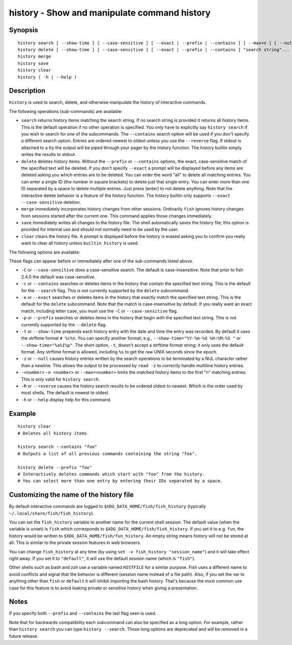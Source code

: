 .. _cmd-history:

history - Show and manipulate command history
=============================================

Synopsis
--------

::

    history search [ --show-time ] [ --case-sensitive ] [ --exact | --prefix | --contains ] [ --max=n ] [ --null ] [ -R | --reverse ] [ "search string"... ]
    history delete [ --show-time ] [ --case-sensitive ] [ --exact | --prefix | --contains ] "search string"...
    history merge
    history save
    history clear
    history ( -h | --help )

Description
-----------

``history`` is used to search, delete, and otherwise manipulate the history of interactive commands.

The following operations (sub-commands) are available:

- ``search`` returns history items matching the search string. If no search string is provided it returns all history items. This is the default operation if no other operation is specified. You only have to explicitly say ``history search`` if you wish to search for one of the subcommands. The ``--contains`` search option will be used if you don't specify a different search option. Entries are ordered newest to oldest unless you use the ``--reverse`` flag. If stdout is attached to a tty the output will be piped through your pager by the history function. The history builtin simply writes the results to stdout.

- ``delete`` deletes history items. Without the ``--prefix`` or ``--contains`` options, the exact, case-sensitive match of the specified text will be deleted. If you don't specify ``--exact`` a prompt will be displayed before any items are deleted asking you which entries are to be deleted. You can enter the word "all" to delete all matching entries. You can enter a single ID (the number in square brackets) to delete just that single entry. You can enter more than one ID separated by a space to delete multiple entries. Just press [enter] to not delete anything. Note that the interactive delete behavior is a feature of the history function. The history builtin only supports ``--exact --case-sensitive`` deletion.

- ``merge`` immediately incorporates history changes from other sessions. Ordinarily ``fish`` ignores history changes from sessions started after the current one. This command applies those changes immediately.

- ``save`` immediately writes all changes to the history file. The shell automatically saves the history file; this option is provided for internal use and should not normally need to be used by the user.

- ``clear`` clears the history file. A prompt is displayed before the history is erased asking you to confirm you really want to clear all history unless ``builtin history`` is used.

The following options are available:

These flags can appear before or immediately after one of the sub-commands listed above.

- ``-C`` or ``--case-sensitive`` does a case-sensitive search. The default is case-insensitive. Note that prior to fish 2.4.0 the default was case-sensitive.

- ``-c`` or ``--contains`` searches or deletes items in the history that contain the specified text string. This is the default for the ``--search`` flag. This is not currently supported by the ``delete`` subcommand.

- ``-e`` or ``--exact`` searches or deletes items in the history that exactly match the specified text string. This is the default for the ``delete`` subcommand. Note that the match is case-insensitive by default. If you really want an exact match, including letter case, you must use the ``-C`` or ``--case-sensitive`` flag.

- ``-p`` or ``--prefix`` searches or deletes items in the history that begin with the specified text string. This is not currently supported by the ``--delete`` flag.

- ``-t`` or ``--show-time`` prepends each history entry with the date and time the entry was recorded. By default it uses the strftime format ``# %c%n``. You can specify another format; e.g., ``--show-time="%Y-%m-%d %H:%M:%S "`` or ``--show-time="%a%I%p"``. The short option, ``-t``, doesn't accept a strftime format string; it only uses the default format. Any strftime format is allowed, including ``%s`` to get the raw UNIX seconds since the epoch.

- ``-z`` or ``--null`` causes history entries written by the search operations to be terminated by a NUL character rather than a newline. This allows the output to be processed by ``read -z`` to correctly handle multiline history entries.

- ``-<number>`` ``-n <number>`` or ``--max=<number>`` limits the matched history items to the first "n" matching entries. This is only valid for ``history search``.

- ``-R`` or ``--reverse`` causes the history search results to be ordered oldest to newest. Which is the order used by most shells. The default is newest to oldest.

- ``-h`` or ``--help`` display help for this command.

Example
-------



::

    history clear
    # Deletes all history items
    
    history search --contains "foo"
    # Outputs a list of all previous commands containing the string "foo".
    
    history delete --prefix "foo"
    # Interactively deletes commands which start with "foo" from the history.
    # You can select more than one entry by entering their IDs separated by a space.


Customizing the name of the history file
----------------------------------------

By default interactive commands are logged to ``$XDG_DATA_HOME/fish/fish_history`` (typically ``~/.local/share/fish/fish_history``).

You can set the ``fish_history`` variable to another name for the current shell session. The default value (when the variable is unset) is ``fish`` which corresponds to ``$XDG_DATA_HOME/fish/fish_history``. If you set it to e.g. ``fun``, the history would be written to ``$XDG_DATA_HOME/fish/fun_history``. An empty string means history will not be stored at all. This is similar to the private session features in web browsers.

You can change ``fish_history`` at any time (by using ``set -x fish_history "session_name"``) and it will take effect right away. If you set it to ``"default"``, it will use the default session name (which is ``"fish"``).

Other shells such as bash and zsh use a variable named ``HISTFILE`` for a similar purpose. Fish uses a different name to avoid conflicts and signal that the behavior is different (session name instead of a file path). Also, if you set the var to anything other than ``fish`` or ``default`` it will inhibit importing the bash history. That's because the most common use case for this feature is to avoid leaking private or sensitive history when giving a presentation.

Notes
-----

If you specify both ``--prefix`` and ``--contains`` the last flag seen is used.

Note that for backwards compatibility each subcommand can also be specified as a long option. For example, rather than ``history search`` you can type ``history --search``. Those long options are deprecated and will be removed in a future release.
